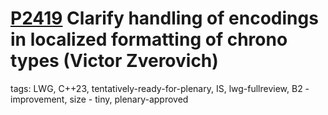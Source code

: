* [[https://wg21.link/p2419][P2419]] Clarify handling of encodings in localized formatting of chrono types (Victor Zverovich)
:PROPERTIES:
:CUSTOM_ID: p2419-clarify-handling-of-encodings-in-localized-formatting-of-chrono-types-victor-zverovich
:END:
**** tags: LWG, C++23, tentatively-ready-for-plenary, IS, lwg-fullreview, B2 - improvement, size - tiny, plenary-approved
